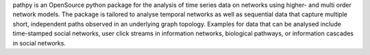 pathpy is an OpenSource python package for the analysis of time series data on networks using higher- and multi order network models. The package is tailored to analyse temporal networks as well as sequential data that capture multiple short, independent paths observed in an underlying graph topology. Examples for data that can be analysed include time-stamped social networks, user click streams in information networks, biological pathways, or information cascades in social networks.